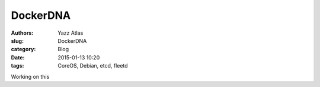 DockerDNA
#########

:Authors: Yazz Atlas
:slug: DockerDNA
:category: Blog
:date: 2015-01-13 10:20
:tags: CoreOS, Debian, etcd, fleetd

Working on this
